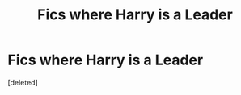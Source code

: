#+TITLE: Fics where Harry is a Leader

* Fics where Harry is a Leader
:PROPERTIES:
:Score: 1
:DateUnix: 1514028379.0
:DateShort: 2017-Dec-23
:END:
[deleted]

